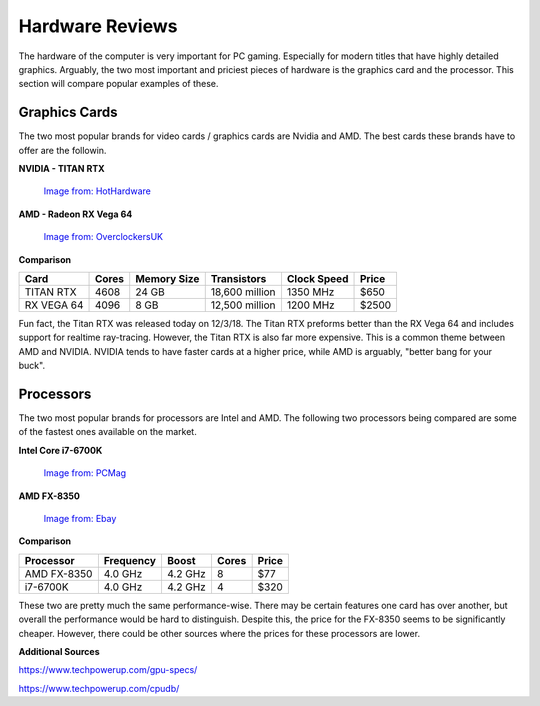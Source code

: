 Hardware Reviews
================

The hardware of the computer is very important for PC gaming. Especially for
modern titles that have highly detailed graphics. Arguably, the two most
important and priciest pieces of hardware is the graphics card and the 
processor. This section will compare popular examples of these.

Graphics Cards
--------------

The two most popular brands for video cards / graphics cards are Nvidia and AMD.
The best cards these brands have to offer are the followin.

**NVIDIA - TITAN RTX**

.. figure:: titan_rtx.png
   :width: 778px
   :height: 495px

   `Image from: HotHardware <https://hothardware.com/news/nvidia-titan-rtx-turing-gpu-24gb-gddr6-11-gigarays-ray-tracing>`__

**AMD - Radeon RX Vega 64**

.. figure:: radeon_vega.png
   :width: 778px
   :height: 376px

   `Image from: OverclockersUK <https://www.overclockers.co.uk/powercolor-radeon-rx-vega-64-red-devil-8gb-hbm2-pci-express-graphics-card-gx-190-pc.html>`__

**Comparison**

========== ===== =========== ============== =========== =====
Card       Cores Memory Size Transistors    Clock Speed Price
========== ===== =========== ============== =========== =====
TITAN RTX  4608  24 GB       18,600 million 1350 MHz    $650
RX VEGA 64 4096  8 GB        12,500 million 1200 MHz    $2500
========== ===== =========== ============== =========== =====

Fun fact, the Titan RTX was released today on 12/3/18. The Titan RTX preforms
better than the RX Vega 64 and includes support for realtime ray-tracing. 
However, the Titan RTX is also far more expensive. This is a common theme
between AMD and NVIDIA. NVIDIA tends to have faster cards at a higher
price, while AMD is arguably, "better bang for your buck".

Processors
----------

The two most popular brands for processors are Intel and AMD. The following
two processors being compared are some of the fastest ones available on the
market.

**Intel Core i7-6700K**

.. figure:: i7.png
   :width: 213px
   :height: 186px

   `Image from: PCMag <https://www.pcmag.com/article2/0,2817,2489197,00.asp>`__

**AMD FX-8350**

.. figure:: fx.png
   :width: 213px
   :height: 205px

   `Image from: Ebay <https://www.ebay.com/itm/AMD-FX-8350-1-x1-Chrome-Domed-Case-Badge-Sticker-Logo-/252121727238>`__

**Comparison**

=========== ========= ======= ===== =====
Processor   Frequency Boost   Cores Price
=========== ========= ======= ===== =====
AMD FX-8350 4.0 GHz   4.2 GHz 8     $77
i7-6700K    4.0 GHz   4.2 GHz 4     $320
=========== ========= ======= ===== =====

These two are pretty much the same performance-wise. There may be certain
features one card has over another, but overall the performance would be hard
to distinguish. Despite this, the price for the FX-8350 seems to be
significantly cheaper. However, there could be other sources where the prices
for these processors are lower.

**Additional Sources**

https://www.techpowerup.com/gpu-specs/

https://www.techpowerup.com/cpudb/